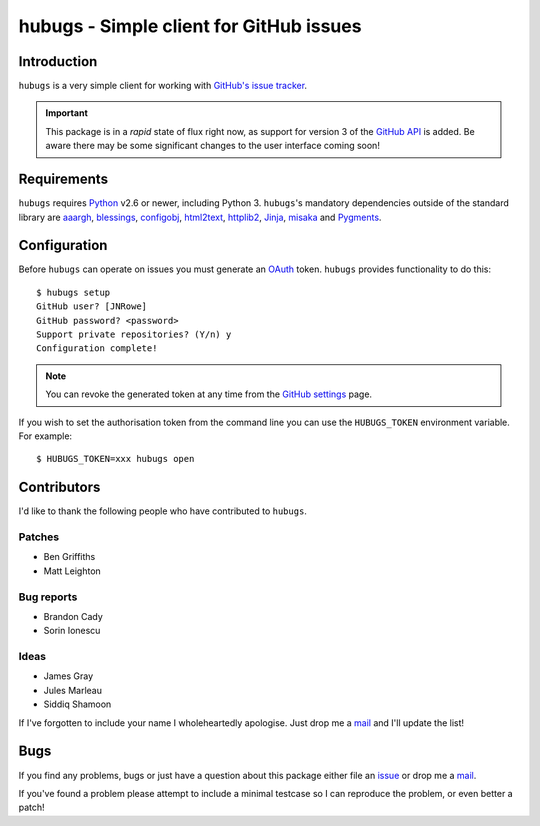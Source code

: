 hubugs - Simple client for GitHub issues
========================================

.. image:: https://secure.travis-ci.org/JNRowe/hubugs.png?branch=master
   :target: http://travis-ci.org/JNRowe/hubugs

Introduction
------------

``hubugs`` is a very simple client for working with `GitHub's issue tracker`_.

.. important::

   This package is in a *rapid* state of flux right now, as support for version
   3 of the `GitHub API`_ is added.  Be aware there may be some significant
   changes to the user interface coming soon!

Requirements
------------

``hubugs`` requires Python_ v2.6 or newer, including Python 3.  ``hubugs``'s
mandatory dependencies outside of the standard library are aaargh_, blessings_,
configobj_, html2text_, httplib2_, Jinja_, misaka_ and Pygments_.

Configuration
-------------

Before ``hubugs`` can operate on issues you must generate an OAuth_ token.
``hubugs`` provides functionality to do this::

    $ hubugs setup
    GitHub user? [JNRowe]
    GitHub password? <password>
    Support private repositories? (Y/n) y
    Configuration complete!

.. note::

   You can revoke the generated token at any time from the `GitHub settings`_
   page.

If you wish to set the authorisation token from the command line you can use the
``HUBUGS_TOKEN`` environment variable.  For example::

    $ HUBUGS_TOKEN=xxx hubugs open

Contributors
------------

I'd like to thank the following people who have contributed to ``hubugs``.

Patches
'''''''

* Ben Griffiths
* Matt Leighton

Bug reports
'''''''''''

* Brandon Cady
* Sorin Ionescu

Ideas
'''''

* James Gray
* Jules Marleau
* Siddiq Shamoon

If I've forgotten to include your name I wholeheartedly apologise.  Just drop me
a mail_ and I'll update the list!

Bugs
----

If you find any problems, bugs or just have a question about this package either
file an issue_ or drop me a mail_.

If you've found a problem please attempt to include a minimal testcase so I can
reproduce the problem, or even better a patch!

.. _GitHub's issue tracker: http://github.com/blog/411-github-issue-tracker
.. _GitHub API: http://developer.github.com/v3/
.. _Python: http://www.python.org/
.. _aaargh: https://pypi.python.org/pypi/aaargh/
.. _blessings: https://pypi.python.org/pypi/blessings/
.. _configobj: https://pypi.python.org/pypi/configobj/
.. _Jinja: http://jinja.pocoo.org/
.. _html2text: https://pypi.python.org/pypi/html2text/
.. _httplib2: https://pypi.python.org/pypi/httplib2
.. _misaka: https://pypi.python.org/pypi/misaka/
.. _Pygments: http://pygments.org/
.. _OAuth: http://oauth.net/
.. _GitHub settings: https://github.com/settings/applications/
.. _mail: jnrowe@gmail.com
.. _issue: http://github.com/JNRowe/hubugs/issues

